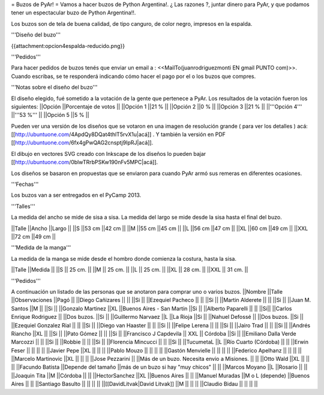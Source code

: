 = Buzos de PyAr! =
Vamos a hacer buzos de Python Argentina!. ¿ Las razones ?, juntar dinero para PyAr, y que podamos tener un espectacular buzo de Python Argentina!!.

Los buzos son de tela de buena calidad, de tipo canguro, de color negro, impresos en la espalda.

'''Diseño del buzo'''

{{attachment:opcion4espalda-reducido.png}}

'''Pedidos'''

Para hacer pedidos de buzos tenés que enviar un email a : <<MailTo(juanrodriguezmonti EN gmail PUNTO com)>>.  Cuando escribas, se te responderá indicando cómo hacer el pago por el o los buzos que compres.

'''Notas sobre el diseño del buzo'''

El diseño elegido, fué sometido a la votación de la gente que pertenece a PyAr. Los resultados de la votación fueron los siguientes:
||Opción ||Porcentaje de votos ||
||Opción 1 ||21 % ||
||Opción 2 ||0 % ||
||Opción 3 ||21 % ||
||'''Opción 4''' ||'''53 %''' ||
||Opción 5 ||5 % ||

Pueden ver una versión de los diseños que se votaron en una imagen de resolución grande ( para ver los detalles ) acá: [[http://ubuntuone.com/4ApdQy8DQat4thlT5rvX1u|acá]] . Y también la versión en PDF [[http://ubuntuone.com/6fx4gPwQAG2cnsptj9IpRJ|acá]].

El dibujo en vectores SVG creado con Inkscape de los diseños lo pueden bajar [[http://ubuntuone.com/0blwTRrbPSKw190nFv5MPC|acá]].

Los diseños se basaron en propuestas que se enviaron para cuando PyAr armó sus remeras en diferentes ocasiones.

'''Fechas'''

Los buzos van a ser entregados en el PyCamp 2013.

'''Talles'''

La medida del ancho se mide de sisa a sisa. La medida del largo se mide desde la sisa hasta el final del buzo.

||Talle ||Ancho ||Largo ||
||S ||53 cm ||42 cm ||
||M ||55 cm ||45 cm ||
||L ||56 cm ||47 cm ||
||XL ||60 cm ||49 cm ||
||XXL ||72 cm ||49 cm ||

'''Medida de la manga'''

La medida de la manga se mide desde el hombro donde comienza la costura, hasta la sisa.

||Talle ||Medida ||
||S || 25 cm. ||
||M || 25 cm. ||
||L || 25 cm. ||
||XL || 28 cm. ||
||XXL || 31 cm. ||

'''Pedidos'''

A continuación un listado de las personas que se anotaron para comprar uno o varios buzos.
||Nombre ||Talle ||Observaciones ||Pagó ||
||Diego Cañizares || || ||Si ||
||Ezequiel Pacheco || || ||Si ||
||Martin Alderete || || ||Si ||
||Juan M. Santos ||M || ||Si ||
||Gonzalo Martinez ||XL ||Buenos Aires - San Martin ||Si ||
||Alberto Paparelli || || ||Si||
||Carlos Enrique Rodriguez || ||Dos buzos. ||Si ||
||Guillermo Narvaez ||L ||La Rioja ||Si ||
||Nahuel Defossé || ||Dos buzos. ||Si ||
||Ezequiel Gonzalez Rial || || ||Si ||
||Diego van Haaster || || ||Si ||
||Felipe Lerena || || ||Si ||
||Jairo Trad || || ||Si ||
||Andrés Riancho ||XL || ||Si ||
||Pato Gómez || || ||Si ||
||Francisco J Capdevila || XXL || Córdoba ||Si ||
||Emiliano Dalla Verde Marcozzi || || ||Si ||
||Robbie || || ||Si ||
||Florencia Mincucci || || ||Si ||
||TucumetaL ||L ||Río Cuarto (Córdoba) || ||
||Erwin Feser || || || ||
||Javier Pepe ||XL || || ||
||Pablo Mouzo || || || ||
||Gastón Menvielle || || || ||
||Federico Apelhanz || || || ||
||Marcelo Martinovic ||XL || || ||
||Jose Pezzarini || ||Más de un buzo. Necesita envio a Misiones. || ||
||Otto Wald ||XL || || ||
||Facundo Batista ||Depende del tamaño ||más de un buzo si hay "muy chicos" || ||
||Marcos Moyano ||L ||Rosario || ||
||Joaquin Tita ||M ||Córdoba || ||
||HectorSanchez ||XL ||Buenos Aires || ||
||Manuel Muradas ||M o L (depende) ||Buenos Aires || ||
||Santiago Basulto || || || ||
||[[DavidLitvak|David Litvak]] ||M || || ||
||Claudio Bidau || || || ||

